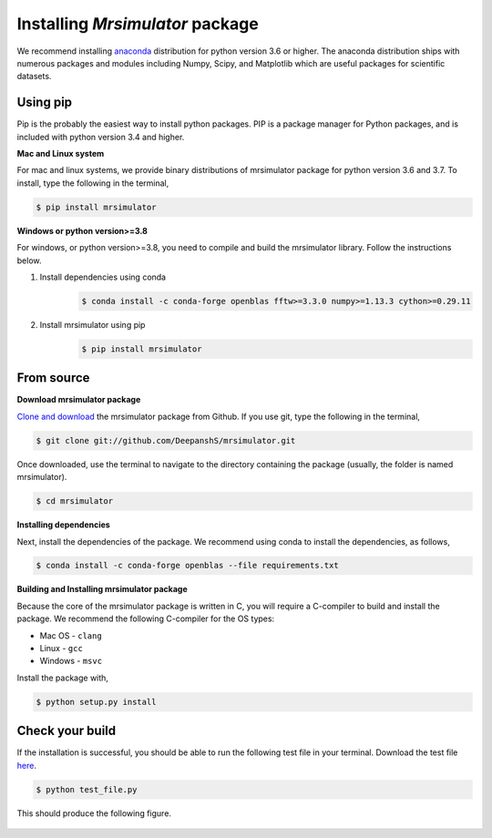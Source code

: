 

.. _shielding_tensor_api:

================================
Installing `Mrsimulator` package
================================

We recommend installing `anaconda <https://www.anaconda.com/distribution/>`_
distribution for python version 3.6 or higher. The anaconda distribution
ships with numerous packages and modules including Numpy, Scipy, and Matplotlib
which are useful packages for scientific datasets.

Using pip
---------

Pip is the probably the easiest way to install python packages. PIP is a
package manager for Python packages, and is included with python version 3.4
and higher.

**Mac and Linux system**

For mac and linux systems, we provide binary distributions of mrsimulator
package for python version 3.6 and 3.7. To install, type the following in the
terminal,

.. code-block:: bash

    $ pip install mrsimulator

**Windows or python version>=3.8**

For windows, or python version>=3.8, you need to compile and build the
mrsimulator library. Follow the instructions below.

1) Install dependencies using conda
    .. code-block:: bash

        $ conda install -c conda-forge openblas fftw>=3.3.0 numpy>=1.13.3 cython>=0.29.11

2) Install mrsimulator using pip
    .. code-block:: bash

        $ pip install mrsimulator


From source
-----------

**Download mrsimulator package**

`Clone and download <https://github.com/DeepanshS/mrsimulator>`_ the mrsimulator
package from Github. If you use git, type the following in the terminal,

.. code-block:: bash

    $ git clone git://github.com/DeepanshS/mrsimulator.git

Once downloaded, use the terminal to navigate to the directory
containing the package (usually, the folder is named mrsimulator).

.. code-block:: bash

    $ cd mrsimulator


**Installing dependencies**

Next, install the dependencies of the package. We recommend using conda to
install the dependencies, as follows,

.. code-block:: bash

    $ conda install -c conda-forge openblas --file requirements.txt



**Building and Installing mrsimulator package**

Because the core of the mrsimulator package is written in C, you will
require a C-compiler to build and install the package. We recommend the
following C-compiler for the OS types:

- Mac OS - ``clang``
- Linux - ``gcc``
- Windows - ``msvc``

Install the package with,

.. code-block:: shell

    $ python setup.py install

.. pip install git+https://github.com/DeepanshS/mrsimulator.git@master


Check your build
----------------

If the installation is successful, you should be able to run the following test
file in your terminal. Download the test file
`here <https://raw.github.com/DeepanshS/mrsimulator-test/master/test_file.py?raw=true>`_.

.. code-block:: text

    $ python test_file.py

This should produce the following figure.

.. figure:: _static/test_output.*
    :figclass: figure-polaroid
